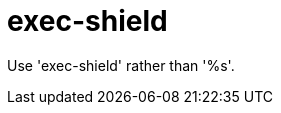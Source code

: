 :navtitle: exec-shield
:keywords: reference, rule, exec-shield

= exec-shield

Use 'exec-shield' rather than '%s'.



